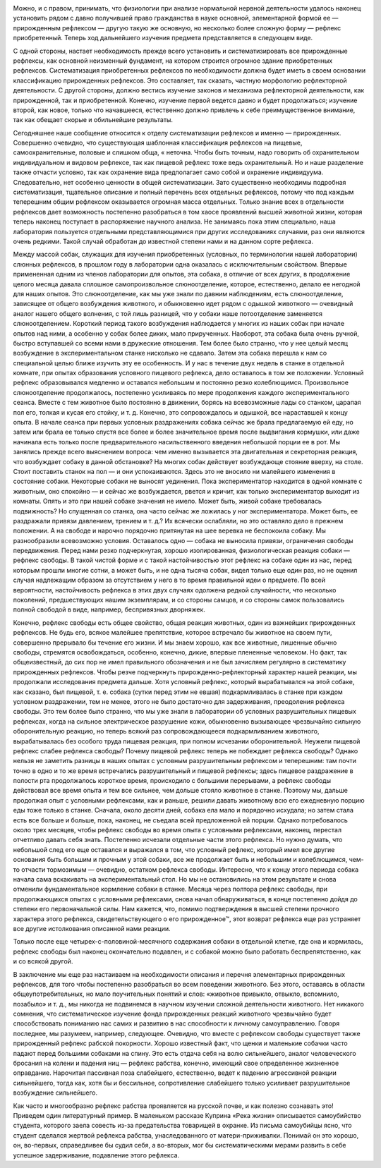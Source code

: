 .. title: И.П. Павлов совместно с доктором М.М. Убергрицем: «Рефлекс свободы»
.. slug: Pavlov_reflex_freedom
.. date: 2016-09-27 10:02:00 UTC
.. tags: Наука, Политика
.. category: politics_ru
.. link: 
.. description: Лекция И.П. Павлова
.. type: rst


.. image :: /galleries/Pavlov/pavlov.jpg



Можно, и с правом, принимать, что физиологии при анализе нормальной нервной  
деятельности удалось наконец установить рядом с давно получившей право  
гражданства в науке основной, элементарной формой ее — прирожденным рефлексом —  
другую такую же основную, но несколько более сложную форму — рефлекс  
приобретенный. Теперь ход дальнейшего изучения предмета представляется в  
следующем виде. 

.. TEASER_END

С одной стороны, настает необходимость прежде всего установить и  
систематизировать все прирожденные рефлексы, как основной неизменный фундамент,  
на котором строится огромное здание приобретенных рефлексов. Систематизация  
приобретенных рефлексов по необходимости должна будет иметь в своем основании  
классификацию прирожденных рефлексов. Это составляет, так сказать, частную  
морфологию рефлекторной деятельности. С другой стороны, должно вестись изучение  
законов и механизма рефлекторной деятельности, как прирожденной, так и  
приобретенной. Конечно, изучение первой ведется давно и будет продолжаться;  
изучение второй, как новое, только что начавшееся, естественно должно привлечь  
к себе преимущественное внимание, так как обещает скорые и обильнейшие результаты.  

Сегодняшнее наше сообщение относится к отделу систематизации рефлексов и  
именно — прирожденных. Совершенно очевидно, что существующая шаблонная  
классификация рефлексов на пищевые, самоохранительные, половые и слишком обща,  
« неточна. Чтобы быть точным, надо говорить об охранительном индивидуальном и  
видовом рефлексе, так как пищевой рефлекс тоже ведь охранительный. Но и наше  
разделение также отчасти условно, так как охранение вида предполагает само  
собой и охранение индивидуума. Следовательно, нет особенно ценности в общей  
систематизации. Зато существенно необходимы подробная систематизация, тщательное  
описание и полный перечень всех отдельных рефлексов, потому что под каждым  
теперешним общим рефлексом оказывается огромная масса отдельных.  
Только знание всех в отдельности рефлексов дает возможность постепенно разобраться  
в том хаосе проявлений высшей животной жизни, которая теперь наконец поступает в  
распоряжение научного анализа. Не занимаясь пока этим специально, наша лаборатория  
пользуется отдельными представляющимися при других исследованиях случаями,  
раз они являются очень редкими. Такой случай обработан до известной степени  
нами и на данном сорте рефлекса.  

Между массой собак, служащих для изучения приобретенных  
(условных, по терминологии нашей лаборатории) слюнных рефлексов, в прошлом году  
в лаборатории одна оказалась с исключительным свойством. Впервые примененная  
одним из членов лаборатории для опытов, эта собака, в отличие от всех других,  
в продолжение целого месяца давала сплошное самопроизвольное слюноотделение,  
которое, естественно, делало ее негодной для наших опытов. Это слюноотделение,  
как мы уже знали по давним наблюдениям, есть слюноотделение, зависящее от общего  
возбуждения животного, и обыкновенно идет рядом с одышкой животного — очевидный  
аналог нашего общего волнения, с той лишь разницей, что у собаки наше  
потоотделение заменяется слюноотделением. Короткий период такого возбуждения  
наблюдается у многих из наших собак при начале опытов над ними, а особенно у  
собак более диких, мало прирученных. Наоборот, эта собака была очень ручной,  
быстро вступавшей со всеми нами в дружеские отношения. Тем более было странно,  
что у нее целый месяц возбуждение в экспериментальном станке нисколько не сдавало.  
Затем эта собака перешла к нам со специальной целью ближе изучить эту ее  
особенность. И у нас в течение двух недель в станке в отдельной комнате, при  
опытах образования условного пищевого рефлекса, дело оставалось в том же  
положении. Условный рефлекс образовывался медленно и оставался небольшим и  
постоянно резко колеблющимся. Произвольное слюноотделение продолжалось, постепенно  
усиливаясь по мере продолжения каждого экспериментального сеанса. Вместе с тем  
животное было постоянно в движении, борясь на всевозможные лады со станком,  
царапая пол его, толкая и кусая его стойку, и т. д. Конечно, это сопровождалось  
и одышкой, все нараставшей к концу опыта. В начале сеанса при первых условных  
раздражениях собака сейчас же брала предлагаемую ей еду, но затем или брала ее  
только спустя все более и более значительное время после выдвигания кормушки,  
или даже начинала есть только после предварительного насильственного введения  
небольшой порции ее в рот. Мы занялись прежде всего выяснением вопроса:  
чем именно вызывается эта двигательная и секреторная реакция, что возбуждает  
собаку в данной обстановке? На многих собак действует возбуждающе стояние вверху,  
на столе. Стоит поставить станок на пол — и они успокаиваются.  
Здесь это не вносило ни малейшего изменения в состояние собаки.  
Некоторые собаки не выносят уединения. Пока экспериментатор находится в одной  
комнате с животным, оно спокойно — и сейчас же возбуждается, рвется и кричит,  
как только экспериментатор выходит из комнаты. Опять и это при нашей собаке  
значения не имело. Может быть, живой собаке требовалась подвижность?  
Но спущенная со станка, она часто сейчас же ложилась у ног экспериментатора.  
Может быть, ее раздражали привязи давлением, трением и т. д.?  
Их всячески ослабляли, но это оставляло дело в прежнем положении. А на свободе  
и нарочно порядочно притянутая на шее веревка не беспокоила собаку.  
Мы разнообразили всевозможно условия. Оставалось одно — собака не выносила  
привязи, ограничения свободы передвижения. Перед нами резко подчеркнутая,  
хорошо изолированная, физиологическая реакция собаки — рефлекс свободы.  
В такой чистой форме и с такой настойчивостью этот рефлекс на собаке один из нас,  
перед которым прошли многие сотни, а может быть, и не одна тысяча собак,  
видел только еще один раз, но не оценил случая надлежащим образом за отсутствием  
у него в то время правильной идеи о предмете. По всей вероятности, настойчивость  
рефлекса в этих двух случаях одолжена редкой случайности, что несколько поколений,  
предшествующих нашим экземплярам, и со стороны самцов, и со стороны самок  
пользовались полной свободой в виде, например, беспривязных дворняжек.  

Конечно, рефлекс свободы есть общее свойство, общая реакция животных, один из  
важнейших прирожденных рефлексов. Не будь его, всякое малейшее препятствие,  
которое встречало бы животное на своем пути, совершенно прерывало бы течение его  
жизни. И мы знаем хорошо, как все животные, лишенные обычно свободы, стремятся  
освобождаться, особенно, конечно, дикие, впервые плененные человеком. Но факт,  
так общеизвестный, до сих пор не имел правильного обозначения и не был зачисляем  
регулярно в систематику прирожденных рефлексов. Чтобы резче подчеркнуть  
прирожденно-рефлекторный характер нашей реакции, мы продолжали исследования  
предмета дальше. Хотя условный рефлекс, который вырабатывался на этой собаке,  
как сказано, был пищевой, т. е. собака (сутки перед этим не евшая)  
подкармливалась в станке при каждом условном раздражении, тем не менее, этого  
не было достаточно для задерживания, преодоления рефлекса свободы. Это тем более  
было странно, что мы уже знали в лаборатории об условных разрушительных пищевых  
рефлексах, когда на сильное электрическое разрушение кожи, обыкновенно вызывающее  
чрезвычайно сильную оборонительную реакцию, но теперь всякий раз сопровождающееся  
подкармливанием животного, вырабатывалась без особого труда пищевая реакция, при  
полном исчезании оборонительной. Неужели пищевой рефлекс слабее рефлекса свободы?  
Почему пищевой рефлекс теперь не побеждает рефлекса свободы? Однако нельзя  
не заметить разницы в наших опытах с условным разрушительным рефлексом и теперешним:  
там почти точно в одно и то же время встречались разрушительный и пищевой рефлексы;  
здесь пищевое раздражение в полости рта продолжалось короткое время, происходило  
с большими перерывами, а рефлекс свободы действовал все время опыта и тем все  
сильнее, чем дольше стояло животное в станке. Поэтому мы, дальше продолжая опыт  
с условными рефлексами, как и раньше, решили давать животному всю его ежедневную  
порцию еды тоже только в станке. Сначала, около десяти дней, собака ела мало  
и порядочно исхудала; но затем стала есть все больше и больше, пока, наконец,  
не съедала всей предложенной ей порции. Однако потребовалось около трех месяцев,  
чтобы рефлекс свободы во время опыта с условными рефлексами, наконец, перестал  
отчетливо давать себя знать. Постепенно исчезали отдельные части этого рефлекса.  
Но нужно думать, что небольшой след его еще оставался и выражался в том, что условный  
рефлекс, который имел все другие основания быть большим и прочным у этой собаки,  
все же продолжает быть и небольшим и колеблющимся, чем-то отчасти тормозимым — очевидно,  
остатком рефлекса свободы. Интересно, что к концу этого периода собака начала сама  
вскакивать на экспериментальный стол. Но мы не остановились на этом результате и снова  
отменили фундаментальное кормление собаки в станке. Месяца через полтора рефлекс свободы,  
при продолжающихся опытах с условными рефлексами, снова начал обнаруживаться, в конце  
постепенно дойдя до степени его первоначальной силы. Нам кажется, что, помимо  
подтверждения в высшей степени прочного характера этого рефлекса, свидетельствующего  
о его прирожденное™, этот возврат рефлекса еще раз устраняет все другие истолкования  
описанной нами реакции. 

Только после еще четырех-с-половиной-месячного содержания собаки в отдельной клетке,  
где она и кормилась, рефлекс свободы был наконец окончательно подавлен, и с собакой  
можно было работать беспрепятственно, как и со всякой другой.  

В заключение мы еще раз настаиваем на необходимости описания и перечня элементарных  
прирожденных рефлексов, для того чтобы постепенно разобраться во всем поведении  
животного. Без этого, оставаясь в области общеупотребительных, но мало поучительных  
понятий и слов: «животное привыкло, отвыкло, вспомнило, позабыло» и т. д., мы никогда  
не подвинемся в научном изучении сложной деятельности животного. Нет никакого сомнения,  
что систематическое изучение фонда прирожденных реакций животного чрезвычайно будет  
способствовать пониманию нас самих и развитию в нас способности к личному самоуправлению.  
Говоря последнее, мы разумеем, например, следующее. Очевидно, что вместе с рефлексом  
свободы существует также прирожденный рефлекс рабской покорности. Хорошо известный факт,  
что щенки и маленькие собачки часто падают перед большими собаками на спину. Это есть  
отдача себя на волю сильнейшего, аналог человеческого бросания на колени и падения ниц —  
рефлекс рабства, конечно, имеющий свое определенное жизненное оправдание.  
Нарочитая пассивная поза слабейшего, естественно, ведет к падению агрессивной реакции  
сильнейшего, тогда как, хотя бы и бессильное, сопротивление слабейшего только усиливает  
разрушительное возбуждение сильнейшего.  

Как часто и многообразно рефлекс рабства проявляется на русской почве, и как полезно  
сознавать это! Приведем один литературный пример. В маленьком рассказе   
Куприна «Река жизни» описывается самоубийство студента, которого заела совесть из-за  
предательства товарищей в охранке. Из письма самоубийцы ясно, что студент сделался  
жертвой рефлекса рабства, унаследованного от матери-приживалки. Понимай он это хорошо,  
он, во-первых, справедливее бы судил себя, а во-вторых, мог бы систематическими мерами  
развить в себе успешное задерживание, подавление этого рефлекса.
